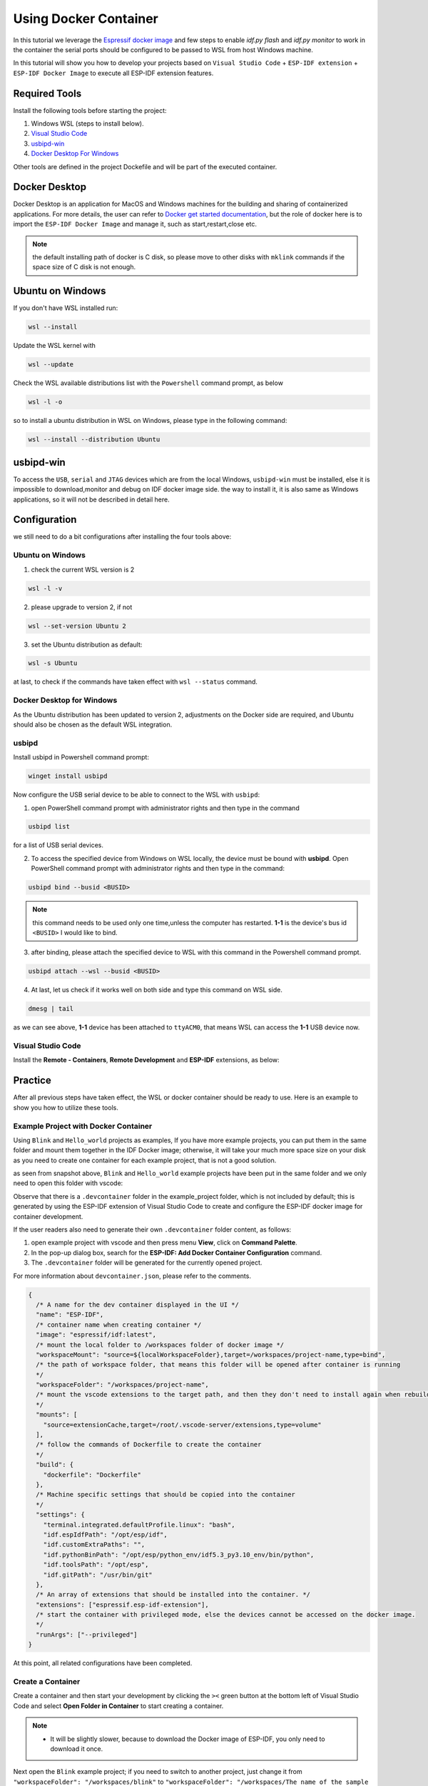 Using Docker Container
===================================

In this tutorial we leverage the `Espressif docker image <https://docs.espressif.com/projects/esp-idf/en/latest/esp32/api-guides/tools/idf-docker-image.html>`_ and few steps to enable `idf.py flash` and `idf.py monitor` to work in the container the serial ports should be configured to be passed to WSL from host Windows machine.

In this tutorial will show you how to develop your projects based on ``Visual Studio Code`` + ``ESP-IDF extension`` + ``ESP-IDF Docker Image`` to execute all ESP-IDF extension features.

Required Tools
----------------------------------

Install the following tools before starting the project:

1. Windows WSL (steps to install below).
2. `Visual Studio Code <https://code.visualstudio.com>`_
3. `usbipd-win <https://github.com/dorssel/usbipd-win/releases>`_
4. `Docker Desktop For Windows <https://hub.docker.com>`_

Other tools are defined in the project Dockefile and will be part of the executed container.

Docker Desktop
------------------------

Docker Desktop is an application for MacOS and Windows machines for the building and sharing of containerized applications. For more details, the user can refer to `Docker get started documentation <https://docs.docker.com/get-started/>`_, but the role of docker here is to import the ``ESP-IDF Docker Image`` and manage it, such as start,restart,close etc.

.. note::
  the default installing path of docker is C disk, so please move to other disks with ``mklink`` commands if the space size of C disk is not enough.

Ubuntu on Windows
---------------------

If you don't have WSL installed run:

.. code-block::

  wsl --install

Update the WSL kernel with

.. code-block::

  wsl --update

Check the WSL available distributions list with the ``Powershell`` command prompt, as below

.. code-block::

  wsl -l -o

.. image:: ../../../media/tutorials/using_docker_container/wsl-l-o.png

so to install a ubuntu distribution in WSL on Windows, please type in the following command:

.. code-block::

  wsl --install --distribution Ubuntu

usbipd-win
----------------

To access the ``USB``, ``serial`` and ``JTAG`` devices which are from the local Windows, ``usbipd-win`` must be installed, else it is impossible to download,monitor and debug on IDF docker image side. the way to install it, it is also same as Windows applications, so it will not be described in detail here.

Configuration
---------------------------

we still need to do a bit configurations after installing the four tools above:

Ubuntu on Windows
~~~~~~~~~~~~~~~~~~~~~~~~

1. check the current WSL version is 2

.. code-block::

  wsl -l -v

.. image:: ../../../media/tutorials/using_docker_container/wsl-l-v.png

2. please upgrade to version 2, if not

.. code-block::

  wsl --set-version Ubuntu 2

3. set the Ubuntu distribution as default:

.. code-block::

  wsl -s Ubuntu

at last, to check if the commands have taken effect with ``wsl --status`` command.

.. image:: ../../../media/tutorials/using_docker_container/wsl-status.png

Docker Desktop for Windows
~~~~~~~~~~~~~~~~~~~~~~~~~~~~~~~~

As the Ubuntu distribution has been updated to version 2, adjustments on the Docker side are required, and Ubuntu should also be chosen as the default WSL integration.

.. image:: ../../../media/tutorials/using_docker_container/wsl-integration.png

usbipd
~~~~~~~~~~~~~~~~~~~~~~~~~~~~~~~~~

Install usbipd in Powershell command prompt:

.. code-block::

  winget install usbipd

Now configure the USB serial device to be able to connect to the WSL with ``usbipd``:

1. open PowerShell command prompt with administrator rights and then type in the command

.. code-block::

  usbipd list 

for a list of USB serial devices.

2. To access the specified device from Windows on WSL locally, the device must be bound with **usbipd**. Open PowerShell command prompt with administrator rights and then type in the command:

.. code-block::

  usbipd bind --busid <BUSID>

.. note::
  this command needs to be used only one time,unless the computer has restarted. **1-1** is the device's bus id ``<BUSID>`` I would like to bind.

3. after binding, please attach the specified device to WSL with this command in the Powershell command prompt.

.. code-block::

  usbipd attach --wsl --busid <BUSID>

4. At last, let us check if it works well on both side and type this command on WSL side.

.. code-block::

  dmesg | tail

.. image:: ../../../media/tutorials/using_docker_container/wsl_demsg_tail.png

as we can see above, **1-1** device has been attached to ``ttyACM0``, that means WSL can access the **1-1** USB device now.

Visual Studio Code
~~~~~~~~~~~~~~~~~~~~~~~~~~~~~~~~~~~~~~~~

Install the **Remote - Containers**, **Remote Development** and **ESP-IDF** extensions, as below:

.. image:: ../../../media/tutorials/using_docker_container/remote_container.png

.. image:: ../../../media/tutorials/using_docker_container/remote_development.png

.. image:: ../../../media/tutorials/using_docker_container/esp-idf.png

Practice
------------------------------------

After all previous steps have taken effect, the WSL or docker container should be ready to use. Here is an example to show you how to utilize these tools.

Example Project with Docker Container
~~~~~~~~~~~~~~~~~~~~~~~~~~~~~~~~~~~~~~~~~

Using ``Blink`` and ``Hello_world`` projects as examples, If you have more example projects, you can put them in the same folder and mount them together in the IDF Docker image; otherwise, it will take your much more space size on your disk as you need to create one container for each example project, that is not a good solution.

.. image:: ../../../media/tutorials/using_docker_container/example_projects.png

as seen from snapshot above, ``Blink`` and ``Hello_world`` example projects have been put in the same folder and we only need to open this folder with vscode:

.. image:: ../../../media/tutorials/using_docker_container/example_project_vscode.gif

Observe that there is a ``.devcontainer`` folder in the example_project folder, which is not included by default; this is generated by using the ESP-IDF extension of Visual Studio Code to create and configure the ESP-IDF docker image for container development.

If the user readers also need to generate their own ``.devcontainer`` folder content, as follows:

1. open example project with vscode and then press menu **View**, click on **Command Palette**.
2. In the pop-up dialog box, search for the **ESP-IDF: Add Docker Container Configuration** command.
3. The ``.devcontainer`` folder will be generated for the currently opened project.

.. image:: ../../../media/tutorials/using_docker_container/dev_container.gif

For more information about ``devcontainer.json``, please refer to the comments.

.. code-block:: JSON
  
  {
    /* A name for the dev container displayed in the UI */
    "name": "ESP-IDF",
    /* container name when creating container */
    "image": "espressif/idf:latest",
    /* mount the local folder to /workspaces folder of docker image */
    "workspaceMount": "source=${localWorkspaceFolder},target=/workspaces/project-name,type=bind",
    /* the path of workspace folder, that means this folder will be opened after container is running
    */
    "workspaceFolder": "/workspaces/project-name",
    /* mount the vscode extensions to the target path, and then they don't need to install again when rebuilding the container
    */
    "mounts": [
      "source=extensionCache,target=/root/.vscode-server/extensions,type=volume"
    ],
    /* follow the commands of Dockerfile to create the container
    */
    "build": {
      "dockerfile": "Dockerfile"
    },
    /* Machine specific settings that should be copied into the container
    */
    "settings": {
      "terminal.integrated.defaultProfile.linux": "bash",
      "idf.espIdfPath": "/opt/esp/idf",
      "idf.customExtraPaths": "",
      "idf.pythonBinPath": "/opt/esp/python_env/idf5.3_py3.10_env/bin/python",
      "idf.toolsPath": "/opt/esp",
      "idf.gitPath": "/usr/bin/git"
    },
    /* An array of extensions that should be installed into the container. */
    "extensions": ["espressif.esp-idf-extension"],
    /* start the container with privileged mode, else the devices cannot be accessed on the docker image.
    */
    "runArgs": ["--privileged"]
  }

At this point, all related configurations have been completed.

Create a Container
~~~~~~~~~~~~~~~~~~~~~

Create a container and then start your development by clicking the ``><`` green button at the bottom left of Visual Studio Code and select **Open Folder in Container** to start creating a container.

.. note::
  * It will be slightly slower, because to download the Docker image of ESP-IDF, you only need to download it once.
  
Next open the ``Blink`` example project; if you need to switch to another project, just change it from ``"workspaceFolder": "/workspaces/blink"`` to ``"workspaceFolder": "/workspaces/The name of the sample project you want to open"``, and then re-select **Open Folder in Container**, as follows:

.. image:: ../../../media/tutorials/using_docker_container/create_container.gif

at this moment, you can start to use the ``Blink`` example project for building, flashing, monitoring, debugging, etc.

Building the Project
~~~~~~~~~~~~~~~~~~~~~~~~~~~~

Here taking the esp32-c3 as an example, users only need to change the target device from ``esp32`` to ``esp32-c3``, as below:

.. image:: ../../../media/tutorials/using_docker_container/device_target_esp32_c3.png

next, start to build the example project, as below:

.. image:: ../../../media/tutorials/using_docker_container/container_build.gif

Flashing to your Device
~~~~~~~~~~~~~~~~~~~~~~~~~~~~~

after building, we can use the following ways to download the firmware.

External USB-Serial
~~~~~~~~~~~~~~~~~~~~~~~~~~~~

Based on the description above, users can follow the usbipd instructions section mentioned. here ``Silicon Labs CP210x USB to UART Bridge`` is taken as an example, it has been attached to docker image:

.. image:: ../../../media/tutorials/using_docker_container/wsl_demsg_tail_usb_serial.png

as you can see, this device has attached to ``ttyUSB0``, so ``idf.port`` also need to change accordingly.

.. image:: ../../../media/tutorials/using_docker_container/ttyUSB0.png

but, the container doesn't know the configuration has changed yet at this moment.

.. image:: ../../../media/tutorials/using_docker_container/unkown_ttyUSB0.png

so users need to reopen the container, that is **Reopen Folder Locally** and then the new configuration wil be reloaded as well.

.. image:: ../../../media/tutorials/using_docker_container/container_reopen.gif

at last, click the ``Flash`` button and start to download the firmware.

.. image:: ../../../media/tutorials/using_docker_container/container_flash_uart.gif

Internal USB-serial
~~~~~~~~~~~~~~~~~~~~~~~~~~~~

Just as the `External USB-Serial`_, the only difference is the number attached. where the external usb-serial is ``ttyUSBx``, while the internal usb-serial is ``ttyACMx``.

.. image:: ../../../media/tutorials/using_docker_container/container_flash_uart_internal.gif

USB-JTAG
~~~~~~~~~~~~~~~~~~~~~~~~~~~~

Same as `External USB-Serial`_ and `Internal USB-serial`_, but it needs to configure the following extra parameters:

.. image:: ../../../media/tutorials/using_docker_container/extra_parameters.png

the interface is the same as [Internal USB-serial](#internal-usb-serial), that is ``ttyACMx``:

.. image:: ../../../media/tutorials/using_docker_container/container_flash_jtag.gif

Additional steps for debugging
~~~~~~~~~~~~~~~~~~~~~~~~~~~~~~~~~~~

Make sure to run **ESP-IDF: Add OpenOCD rules file (For Linux users)** command to add openOCD rules in the docker container before running openOCD and starting a debug session.

Debugging
~~~~~~~~~~~~~~~~~~~~~~~~~~~~

After following `USB-JTAG`_, press ``F5`` to start to debug:

.. image:: ../../../media/tutorials/using_docker_container/container_debug.gif

Precautions
~~~~~~~~~~~~~~~~~~~~~~~~~~~~

1. If you want to debug on Windows, you need to unplug the USB cable and re-plug in it again, otherwise the corresponding USB port cannot be found in the Windows device manager.
2. Docker Desktop For Windows needs to be opened and cannot be closed during container development.


